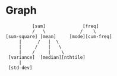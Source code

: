 * Graph
#+begin_src 
          [sum]              [freq]
          /   \             /    \
[sum-square] [mean]     [mode][cum-freq]
     |      /   |  \
     |     /    |   \
     |    /     |    \
 [variance]  [median][nthtile]             
     |
 [std-dev]
#+end_src
